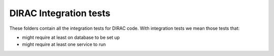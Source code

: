 .. -*- mode: rst -*-

DIRAC Integration tests
=======================

These folders contain all the integration tests for DIRAC code. With integration tests we mean those tests that:

- might require at least on database to be set up
- might require at least one service to run
